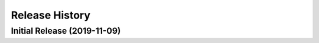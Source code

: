 ===============
Release History
===============

Initial Release (2019-11-09)
----------------------------
